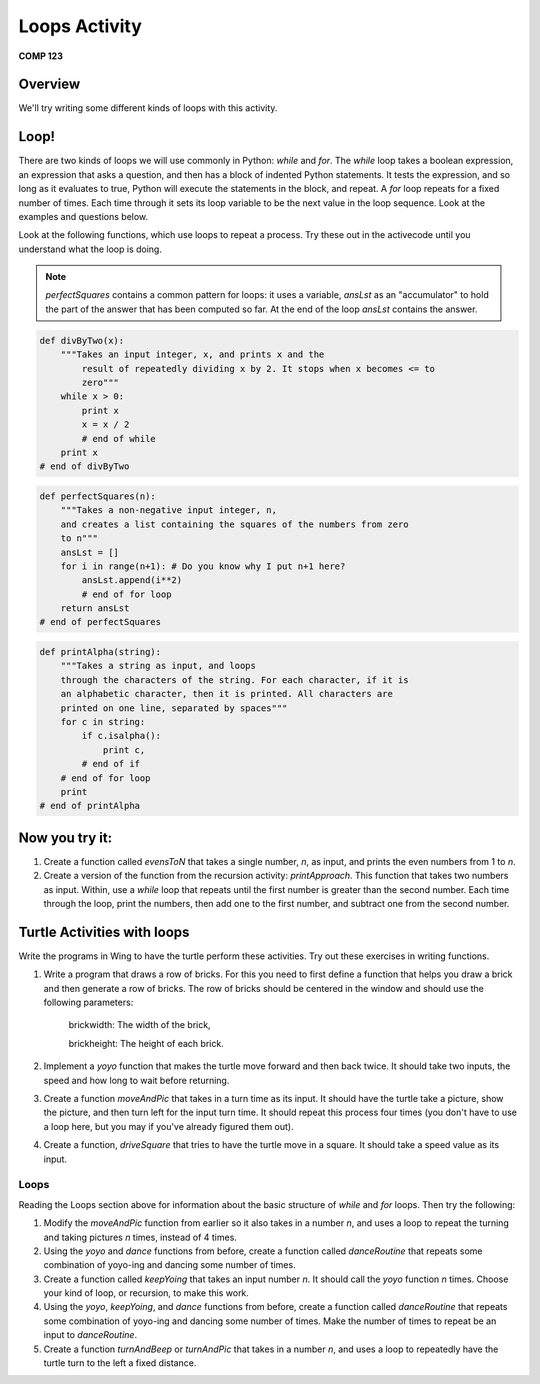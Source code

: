 Loops Activity
==============

**COMP 123**

Overview
--------

We'll try writing some different kinds of loops with this
activity.

Loop!
-----

There are two kinds of loops we will use commonly in Python:
`while` and `for`. The `while` loop takes a boolean expression, an
expression that asks a question, and then has a block of indented
Python statements. It tests the expression, and so long as it
evaluates to true, Python will execute the statements in the block,
and repeat. A `for` loop repeats for a fixed number of times. Each
time through it sets its loop variable to be the next value in the
loop sequence. Look at the examples and questions below.

Look at the following functions, which use loops to repeat a
process. Try these out in the activecode until you understand what the loop is doing.

.. note:: `perfectSquares` contains a common pattern for loops: it
            uses a variable, `ansLst` as an "accumulator" to hold the part of
            the answer that has been computed so far. At the end of the loop
            `ansLst` contains the answer.


.. sourcecode:: python

    def divByTwo(x):
        """Takes an input integer, x, and prints x and the
            result of repeatedly dividing x by 2. It stops when x becomes <= to
            zero"""
        while x > 0:
            print x
            x = x / 2
            # end of while
        print x
    # end of divByTwo


.. activecode:: act_loop_01



.. sourcecode:: python

    def perfectSquares(n):
        """Takes a non-negative input integer, n,
        and creates a list containing the squares of the numbers from zero
        to n"""
        ansLst = []
        for i in range(n+1): # Do you know why I put n+1 here?
            ansLst.append(i**2)
            # end of for loop
        return ansLst
    # end of perfectSquares

.. activecode:: act_loop_02



.. sourcecode:: python

    def printAlpha(string):
        """Takes a string as input, and loops
        through the characters of the string. For each character, if it is
        an alphabetic character, then it is printed. All characters are
        printed on one line, separated by spaces"""
        for c in string:
            if c.isalpha():
                print c,
            # end of if
        # end of for loop
        print
    # end of printAlpha

.. activecode:: act_loop_03






Now you try it:
---------------


#. Create a function called `evensToN` that takes a single number,
   `n`, as input, and prints the even numbers from 1 to `n`.

   .. actex:: act_loop_04

#. Create a version of the function from the recursion activity:
   `printApproach`. This function that takes two numbers as input.
   Within, use a `while` loop that repeats until the first number is
   greater than the second number. Each time through the loop, print
   the numbers, then add one to the first number, and subtract one
   from the second number.

   .. actex:: act_loop_05

Turtle Activities with loops
-----------------------------

Write the programs in Wing to have the turtle perform these activities. Try out these exercises in writing
functions.

#. Write a program that draws a row of bricks. For this you need to first define a function that helps you draw a brick and then generate a row of bricks. The row of bricks should be centered in the window and should use the following parameters:

    brickwidth: The width of the brick,

    brickheight: The height of each brick.

    .. figure:: turtle.png
        :align: center
        :alt:



#. Implement a `yoyo` function that makes the turtle move forward
   and then back twice. It should take two inputs, the speed and how long to wait before returning.

   .. actex:: act_floops_8

#. Create a function `moveAndPic` that takes in a turn time as its
   input. It should have the turtle take a picture, show the
   picture, and then turn left for the input turn time. It should
   repeat this process four times (you don't have to use a loop here,
   but you may if you've already figured them out).

   .. actex:: act_floops_9

#. Create a function, `driveSquare` that tries to have the turtle
   move in a square. It should take a speed value as its input.

  .. actex:: act_floops_10

Loops
^^^^^

Reading the Loops section above for information about the basic
structure of `while` and `for` loops. Then try the following:


#. Modify the `moveAndPic` function from earlier so it also takes
   in a number `n`, and uses a loop to repeat the turning and taking
   pictures `n` times, instead of 4 times.

   .. actex:: act_floops_11

#. Using the `yoyo` and `dance` functions from before, create a
   function called `danceRoutine` that repeats some combination of
   yoyo-ing and dancing some number of times.

   .. actex:: act_floops_12

#. Create a function called `keepYoing` that takes an input number
   `n`. It should call the `yoyo` function `n` times. Choose your kind
   of loop, or recursion, to make this work.

   .. actex:: act_loop_08

#. Using the `yoyo`, `keepYoing`, and `dance` functions from
   before, create a function called `danceRoutine` that repeats some
   combination of yoyo-ing and dancing some number of times. Make the
   number of times to repeat be an input to `danceRoutine`.

   .. actex:: act_loop_09

#. Create a function `turnAndBeep` or `turnAndPic` that takes in a
   number `n`, and uses a loop to repeatedly have the turtle turn to
   the left a fixed distance.

   .. actex:: act_loop_10
